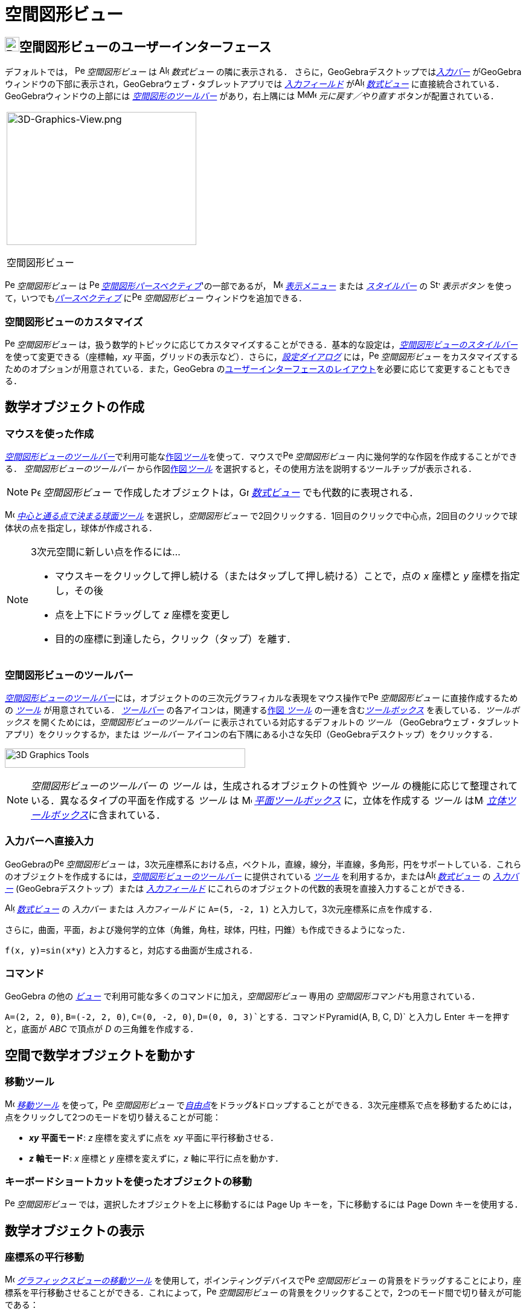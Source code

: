 = 空間図形ビュー
:page-en: 3D_Graphics_View
ifdef::env-github[:imagesdir: /ja/modules/ROOT/assets/images]

== [#空間図形ビューのユーザーインターフェース]#image:24px-Perspectives_algebra_3Dgraphics.svg.png[Perspectives algebra 3Dgraphics.svg,width=24,height=24]空間図形ビューのユーザーインターフェース#

デフォルトでは， image:16px-Perspectives_algebra_3Dgraphics.svg.png[Perspectives algebra
3Dgraphics.svg,width=16,height=16] _空間図形ビュー_ は image:16px-Menu_view_algebra.svg.png[Algebra
View,title="Algebra View",width=16,height=16] _数式ビュー_ の隣に表示される．
さらに，GeoGebraデスクトップでは__xref:/入力バー.adoc[入力バー]__
がGeoGebraウィンドウの下部に表示され，GeoGebraウェブ・タブレットアプリでは _xref:/入力フィールド.adoc[入力フィールド]_
がimage:16px-Menu_view_algebra.svg.png[Algebra View,title="Algebra View",width=16,height=16]
_xref:/数式ビュー.adoc[数式ビュー]_ に直接統合されている．GeoGebraウィンドウの上部には
xref:/tools/空間図形ツール.adoc[_空間図形のツールバー_] があり，右上隅には
image:16px-Menu-edit-undo.svg.png[Menu-edit-undo.svg,width=16,height=16]image:16px-Menu-edit-redo.svg.png[Menu-edit-redo.svg,width=16,height=16]
_元に戻す／やり直す_ ボタンが配置されている．

[width="100%",cols="100%",]
|===
a|
image:314px-3D-Graphics-View.png[3D-Graphics-View.png,width=314,height=220]

空間図形ビュー

|===

image:16px-Perspectives_algebra_3Dgraphics.svg.png[Perspectives algebra 3Dgraphics.svg,width=16,height=16]
_空間図形ビュー_ は image:16px-Perspectives_algebra_3Dgraphics.svg.png[Perspectives algebra
3Dgraphics.svg,width=16,height=16] xref:/パースペクティブ.adoc[_空間図形パースペクティブ_]'の一部であるが，
image:16px-Menu-view.svg.png[Menu-view.svg,width=16,height=16] _xref:/表示メニュー.adoc[表示メニュー]_ または
_xref:/スタイルバー.adoc[スタイルバー]_ の image:16px-Stylingbar_dots.svg.png[Stylingbar dots.svg,width=16,height=16]
_表示ボタン_ を使って，いつでもxref:/パースペクティブ.adoc[_パースペクティブ_]
にimage:16px-Perspectives_algebra_3Dgraphics.svg.png[Perspectives algebra 3Dgraphics.svg,width=16,height=16]
_空間図形ビュー_ ウィンドウを追加できる．

=== 空間図形ビューのカスタマイズ

image:16px-Perspectives_algebra_3Dgraphics.svg.png[Perspectives algebra 3Dgraphics.svg,width=16,height=16]
_空間図形ビュー_
は，扱う数学的トピックに応じてカスタマイズすることができる．基本的な設定は，xref:/スタイルバー.adoc[_空間図形ビューのスタイルバー_]
を使って変更できる（座標軸，_xy_ 平面，グリッドの表示など）．さらに，_xref:/設定ダイアログ.adoc[設定ダイアログ]_
には，image:16px-Perspectives_algebra_3Dgraphics.svg.png[Perspectives algebra 3Dgraphics.svg,width=16,height=16]
_空間図形ビュー_ をカスタマイズするためのオプションが用意されている．また，GeoGebra
のxref:/GeoGebra_5_0_デスクトップ_vs_ウェブ・タブレットアプリ.adoc[ユーザーインターフェースのレイアウト]を必要に応じて変更することもできる．

== [#数学オブジェクトの作成]#数学オブジェクトの作成#

=== マウスを使った作成

xref:/空間図形ビュー.adoc[_空間図形ビューのツールバー_]で利用可能なxref:/tools/空間図形ツール.adoc[作図__ツール__]を使って．マウスでimage:16px-Perspectives_algebra_3Dgraphics.svg.png[Perspectives
algebra 3Dgraphics.svg,width=16,height=16] _空間図形ビュー_ 内に幾何学的な作図を作成することができる．
_空間図形ビューのツールバー_ から作図xref:/tools/空間図形ツール.adoc[作図__ツール__]
を選択すると，その使用方法を説明するツールチップが表示される．

[NOTE]
====

image:16px-Perspectives_algebra_3Dgraphics.svg.png[Perspectives algebra 3Dgraphics.svg,width=16,height=16]
_空間図形ビュー_ で作成したオブジェクトは，image:16px-Menu_view_algebra.svg.png[Graphics
View,title="Graphics View",width=16,height=16] _xref:/数式ビュー.adoc[数式ビュー]_ でも代数的に表現される．

====

[EXAMPLE]
====

image:16px-Mode_sphere2.svg.png[Mode sphere2.svg,width=16,height=16]
_xref:/tools/中心と通る点で決まる球面.adoc[中心と通る点で決まる球面ツール]_ を選択し，_空間図形ビュー_
で2回クリックする．1回目のクリックで中心点，2回目のクリックで球体状の点を指定し，球体が作成される．

====

[NOTE]
====

3次元空間に新しい点を作るには...

* マウスキーをクリックして押し続ける（またはタップして押し続ける）ことで，点の _x_ 座標と _y_ 座標を指定し，その後
* 点を上下にドラッグして _z_ 座標を変更し
* 目的の座標に到達したら，クリック（タップ）を離す．

====

=== 空間図形ビューのツールバー

xref:/tools/空間図形ツール.adoc[_空間図形ビューのツールバー_]には，オブジェクトのの三次元グラフィカルな表現をマウス操作でimage:16px-Perspectives_algebra_3Dgraphics.svg.png[Perspectives
algebra 3Dgraphics.svg,width=16,height=16] _空間図形ビュー_ に直接作成するための _xref:/ツール.adoc[ツール]_
が用意されている． _xref:/ツールバー.adoc[ツールバー]_ の各アイコンは，関連するxref:/ツール.adoc[作図 _ツール_]
の一連を含むxref:/ツール.adoc[_ツールボックス_] を表している．_ツールボックス_
を開くためには，_空間図形ビューのツールバー_ に表示されている対応するデフォルトの _ツール_
（GeoGebraウェブ・タブレットアプリ）をクリックするか，または _ツールバー_
アイコンの右下隅にある小さな矢印（GeoGebraデスクトップ）をクリックする．

image:398px-Toolbar-3D-Graphics.png[3D Graphics Tools,title="3D Graphics Tools",width=398,height=32]

[NOTE]
====

_空間図形ビューのツールバー_ の _ツール_ は，生成されるオブジェクトの性質や _ツール_
の機能に応じて整理されている．異なるタイプの平面を作成する _ツール_ は image:16px-Mode_planethreepoint.svg.png[Mode
planethreepoint.svg,width=16,height=16] xref:/tools/空間図形ツール.adoc[_平面ツールボックス_] に，立体を作成する _ツール_
はimage:16px-Mode_pyramid.svg.png[Mode pyramid.svg,width=16,height=16]
xref:/tools/空間図形ツール.adoc[_立体ツールボックス_]に含まれている．

====

=== 入力バーへ直接入力

GeoGebraのimage:16px-Perspectives_algebra_3Dgraphics.svg.png[Perspectives algebra 3Dgraphics.svg,width=16,height=16]
_空間図形ビュー_
は，3次元座標系における点，ベクトル，直線，線分，半直線，多角形，円をサポートしている．これらのオブジェクトを作成するには，xref:/tools/空間図形ツール.adoc[_空間図形ビューのツールバー_]
に提供されている _xref:/ツール.adoc[ツール]_ を利用するか，またはimage:16px-Menu_view_algebra.svg.png[Algebra
View,title="Algebra View",width=16,height=16] _xref:/数式ビュー.adoc[数式ビュー]_ の _xref:/入力バー.adoc[入力バー]_
(GeoGebraデスクトップ）または xref:/入力バー.adoc[_入力フィールド_]
にこれらのオブジェクトの代数的表現を直接入力することができる．

[EXAMPLE]
====

image:16px-Menu_view_algebra.svg.png[Algebra View,title="Algebra View",width=16,height=16]
_xref:/数式ビュー.adoc[数式ビュー]_ の _入力バー_ または _入力フィールド_
に `++A=(5, -2, 1)++` と入力して，3次元座標系に点を作成する．

====

さらに，曲面，平面，および幾何学的立体（角錐，角柱，球体，円柱，円錐）も作成できるようになった．

[EXAMPLE]
====

`++f(x, y)=sin(x*y)++` と入力すると，対応する曲面が生成される．

====

=== コマンド

GeoGebra の他の _xref:/表示.adoc[ビュー]_ で利用可能な多くのコマンドに加え，_空間図形ビュー_ 専用の
__空間図形コマンド__も用意されている．

[EXAMPLE]
====

`++A=(2, 2, 0)++`, `++B=(-2, 2, 0)++`, `++C=(0, -2, 0)++`, `++D=(0, 0, 3)++`とする．コマンド`++Pyramid(A, B, C, D)++`
と入力し [.kcode]#Enter# キーを押すと，底面が _ABC_ で頂点が _D_ の三角錐を作成する．

====

== [#空間で数学オブジェクトを動かす]#空間で数学オブジェクトを動かす#

=== 移動ツール

image:16px-Mode_move.svg.png[Move Tool,title="Move Tool",width=16,height=16] _xref:/tools/移動.adoc[移動ツール]_
を使って，image:16px-Perspectives_algebra_3Dgraphics.svg.png[Perspectives algebra 3Dgraphics.svg,width=16,height=16]
_空間図形ビュー_
でxref:/自由、従属、補助オブジェクト.adoc[_自由点_]をドラッグ&ドロップすることができる．3次元座標系で点を移動するためには，点をクリックして2つのモードを切り替えることが可能：

* *_xy_ 平面モード*: _z_ 座標を変えずに点を _xy_ 平面に平行移動させる．
* *_z_ 軸モード*: _x_ 座標と _y_ 座標を変えずに，_z_ 軸に平行に点を動かす．

=== キーボードショートカットを使ったオブジェクトの移動

image:16px-Perspectives_algebra_3Dgraphics.svg.png[Perspectives algebra 3Dgraphics.svg,width=16,height=16]
_空間図形ビュー_ では，選択したオブジェクトを上に移動するには [.kcode]#Page Up# キーを，下に移動するには [.kcode]#Page
Down# キーを使用する．

== [#数学オブジェクトの表示]#数学オブジェクトの表示#

=== 座標系の平行移動

image:16px-Mode_translateview.svg.png[Mode translateview.svg,width=16,height=16]
_xref:/tools/グラフィックスビューの移動.adoc[グラフィックスビューの移動ツール]_
を使用して，ポインティングデバイスでimage:16px-Perspectives_algebra_3Dgraphics.svg.png[Perspectives algebra
3Dgraphics.svg,width=16,height=16] _空間図形ビュー_
の背景をドラッグすることにより，座標系を平行移動させることができる．これによって，image:16px-Perspectives_algebra_3Dgraphics.svg.png[Perspectives
algebra 3Dgraphics.svg,width=16,height=16] _空間図形ビュー_
の背景をクリックすることで，2つのモード間で切り替えが可能である：

* *_xy_ 平面モード*: 画面全体を _xy_ 平面に沿って平行移動させることができる．
* *_z_ 軸モード*: 画面全体を _z_ 軸に沿って平行移動させることができる．

または，[.kcode]##Shift##キー を押しながらimage:16px-Perspectives_algebra_3Dgraphics.svg.png[Perspectives algebra
3Dgraphics.svg,width=16,height=16] _空間図形ビュー_
の背景をドラッグして，座標系を平行移動させることもできる．2つのモードを切り替えるには，[.kcode]##Shift##キーを押しながらクリックする必要がある．

[NOTE]
====

xref:/スタイルバー.adoc[_空間図形ビューのスタイルバー_]の
image:16px-Stylingbar_graphicsview_standardview.svg.png[Stylingbar graphicsview standardview.svg,width=16,height=16]
_デフォルトビューに戻る_ ボタンをクリックすると，デフォルトビューに戻ることができる．

====

=== 座標系の回転

image:16px-Mode_rotateview.svg.png[Rotate 3D Graphics View Tool,title="Rotate 3D Graphics View Tool",width=16,height=16]
_xref:/tools/空間図形ビューを回転する.adoc[空間図形ビューを回転するツール]_
を使用して，ポインティングデバイスでimage:16px-Perspectives_algebra_3Dgraphics.svg.png[Perspectives algebra
3Dgraphics.svg,width=16,height=16] _空間図形ビュー_ の背景をドラッグすることにより，座標系を回転させることができる．

または，image:16px-Perspectives_algebra_3Dgraphics.svg.png[Perspectives algebra 3Dgraphics.svg,width=16,height=16]
_空間図形ビュー_ の背景を右ドラッグして，座標系を回転させることもできる．

マウスを放した後も座標系の回転を続けさせる場合は，xref:/スタイルバー.adoc[_空間図形ビューのスタイルバー_]の
image:16px-Stylingbar_graphics3D_rotateview_play.svg.png[Stylingbar graphics3D rotateview play.svg,width=16,height=16]
__ビューの回転の開始__とimage:16px-Stylingbar_graphics3D_rotateview_pause.svg.png[Stylingbar graphics3D rotateview
pause.svg,width=16,height=16] _ビューの回転の停止_ のオプションを利用できる．

[NOTE]
====

xref:/スタイルバー.adoc[_空間図形ビューのスタイルバー_]の
image:16px-Stylingbar_graphics3D_standardview_rotate.svg.png[Stylingbar graphics3D standardview
rotate.svg,width=16,height=16] _デフォルトビューに回転して戻る_
ボタンをクリックすると，デフォルトビューに戻ることができる．

====

=== オブジェクトの前の視点

選択したオブジェクトの前方から座標系を見るためには，image:16px-Mode_viewinfrontof.svg.png[Mode
viewinfrontof.svg,width=16,height=16] __xref:/tools/ビューを揃える.adoc[ビューを揃える ツール]__を使用する．

=== ズーム

image:16px-Perspectives_algebra_3Dgraphics.svg.png[Perspectives algebra 3Dgraphics.svg,width=16,height=16]
_空間図形ビュー_ をズームするには，xref:/Zoom_In_Tool.adoc[image:16px-Mode_zoomin.svg.png[Mode
zoomin.svg,width=16,height=16]] _xref:/tools/ズームイン.adoc[ズームインツール]_
とxref:/Zoom_Out_Tool.adoc[image:16px-Mode_zoomout.svg.png[Mode zoomout.svg,width=16,height=16]]
_xref:/tools/ズームアウト.adoc[ズームアウトツール]_ を使用する．

[NOTE]
====

*image:18px-Bulbgraph.png[Note,title="Note",width=18,height=22] ヒント:*
マウスのホイールを使ってズームすることもできる．

====

=== 空間図形ビューのスタイルバー

xref:/スタイルバー.adoc[_空間図形ビューのスタイルバー_] には，以下のボタンがある．

* image:16px-Stylingbar_graphics3D_axes_plane.svg.png[Stylingbar graphics3D axes plane.svg,width=16,height=16]
座標軸，image:16px-Stylingbar_graphics3D_plane.svg.png[Stylingbar graphics3D plane.svg,width=16,height=16] _xy_
平面，および _xy_ 平面内のimage:16px-Stylingbar_graphicsview_show_or_hide_the_grid.svg.png[Stylingbar graphicsview show
or hide the grid.svg,width=16,height=16]グリッドの 表示／非表示
* image:16px-Stylingbar_graphicsview_standardview.svg.png[Stylingbar graphicsview standardview.svg,width=16,height=16]
デフォルトビューに戻す
* image:16px-Stylingbar_graphicsview_point_capturing.svg.png[Stylingbar graphicsview point
capturing.svg,width=16,height=16] _xref:/点をつかむ.adoc[点をつかむ]_ 設定を変更
* image:16px-Stylingbar_graphics3D_rotateview_play.svg.png[Stylingbar graphics3D rotateview play.svg,width=16,height=16]
ビューの自動回転の開始／停止
* image:16px-Stylingbar_graphics3D_view_xy.svg.png[Stylingbar graphics3D view xy.svg,width=16,height=16]
ビューの向きの調整
* image:16px-Stylingbar_graphics3D_view_orthographic.svg.png[Stylingbar graphics3D view
orthographic.svg,width=16,height=16] 投影の方法を選択
* image:16px-Menu-options.svg.png[Menu-options.svg,width=16,height=16]
_xref:/プロパティダイアログ.adoc[プロパティダイアログ]_ を開く(GeoGebraウェブ・タブレットアプリ)
* GeoGebra ウィンドウに追加の image:16px-Stylingbar_dots.svg.png[Stylingbar dots.svg,width=16,height=16]
_xref:/表示.adoc[ビュー]_ を表示 (GeoGebraウェブ・タブレットアプリ)

=== ツールとオブジェクトのスタイルバー

選択した _xref:/ツール.adoc[ツール]_ やオブジェクトによって，_xref:/スタイルバー.adoc[スタイルバー]_
のボタンが変わる．詳しくは，xref:/スタイルバー.adoc[ツールとオブジェクトのスタイルバーオプション]を参照のこと．
